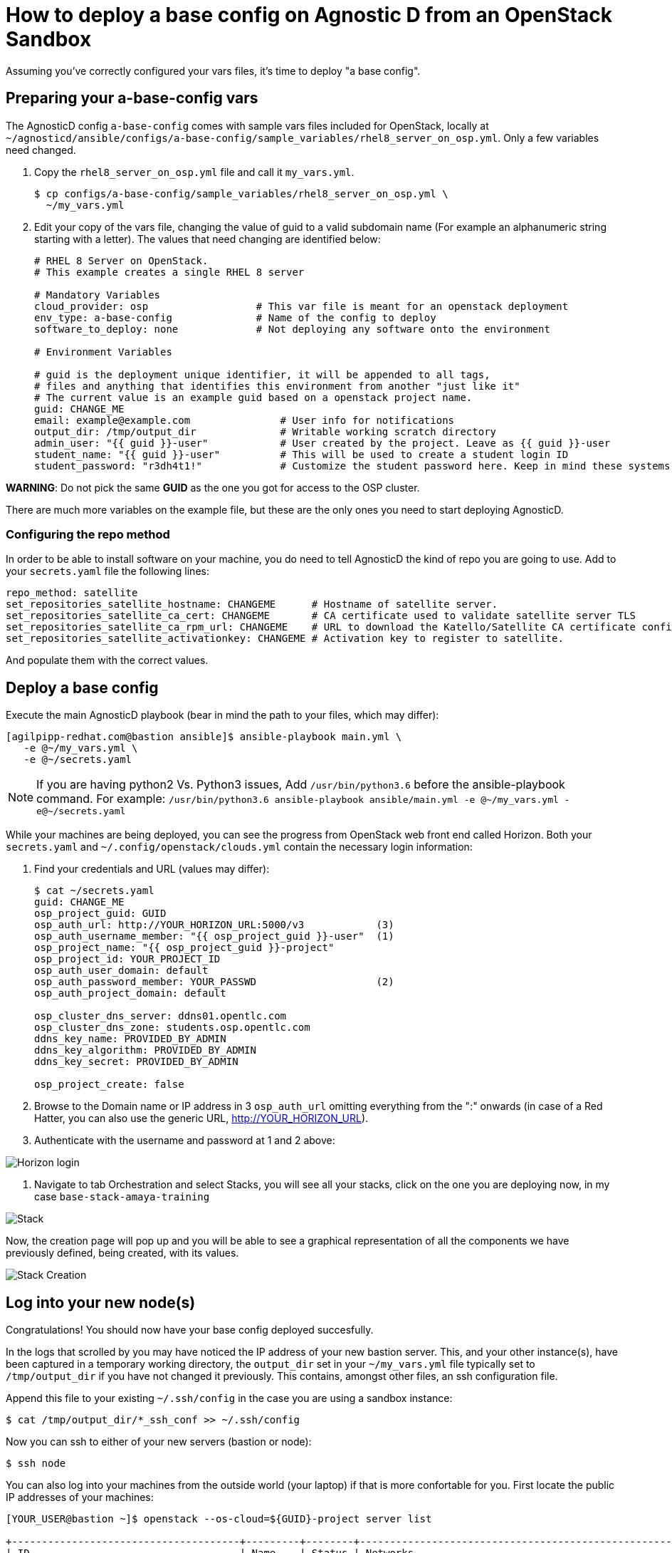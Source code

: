 
= How to deploy a base config on Agnostic D from an OpenStack Sandbox

Assuming you’ve correctly configured your vars files, it’s time to deploy "a base config".

== Preparing your a-base-config vars
The AgnosticD config `a-base-config` comes with sample vars files included for OpenStack, locally at `~/agnosticd/ansible/configs/a-base-config/sample_variables/rhel8_server_on_osp.yml`. Only a few variables need changed.

. Copy the `rhel8_server_on_osp.yml` file and call it `my_vars.yml`.
+
[source,bash]
----
$ cp configs/a-base-config/sample_variables/rhel8_server_on_osp.yml \
  ~/my_vars.yml
----

. Edit your copy of the vars file, changing the value of guid to a valid subdomain name (For example an alphanumeric string starting with a letter). The values that need changing are identified below:
+
[source,bash]
----
# RHEL 8 Server on OpenStack.
# This example creates a single RHEL 8 server

# Mandatory Variables
cloud_provider: osp                  # This var file is meant for an openstack deployment
env_type: a-base-config              # Name of the config to deploy
software_to_deploy: none             # Not deploying any software onto the environment

# Environment Variables

# guid is the deployment unique identifier, it will be appended to all tags,
# files and anything that identifies this environment from another "just like it"
# The current value is an example guid based on a openstack project name.
guid: CHANGE_ME
email: example@example.com               # User info for notifications
output_dir: /tmp/output_dir              # Writable working scratch directory
admin_user: "{{ guid }}-user"            # User created by the project. Leave as {{ guid }}-user
student_name: "{{ guid }}-user"          # This will be used to create a student login ID
student_password: "r3dh4t1!"             # Customize the student password here. Keep in mind these systems may be public facing.

----

*WARNING*: Do not pick the same *GUID* as the one you got for access to the OSP cluster.	

There are much more variables on the example file, but these are the only ones you need to start deploying AgnosticD.

=== Configuring the repo method
In order to be able to install software on your machine, you do need to tell AgnosticD the kind of repo you are going to use. Add to your `secrets.yaml` file the following lines:
[source,bash]
----
repo_method: satellite
set_repositories_satellite_hostname: CHANGEME      # Hostname of satellite server.
set_repositories_satellite_ca_cert: CHANGEME       # CA certificate used to validate satellite server TLS
set_repositories_satellite_ca_rpm_url: CHANGEME    # URL to download the Katello/Satellite CA certificate configuration RPM
set_repositories_satellite_activationkey: CHANGEME # Activation key to register to satellite.
----
And populate them with the correct values.

== Deploy a base config

Execute the main AgnosticD playbook (bear in mind the path to your files, which may differ):
[source,bash]
----
[agilpipp-redhat.com@bastion ansible]$ ansible-playbook main.yml \
   -e @~/my_vars.yml \ 
   -e @~/secrets.yaml
----

NOTE: If you are having python2 Vs. Python3 issues, Add `/usr/bin/python3.6` before the ansible-playbook command. For example: `/usr/bin/python3.6 ansible-playbook ansible/main.yml -e @~/my_vars.yml -e@~/secrets.yaml`

While your machines are being deployed, you can see the progress from OpenStack web front end called Horizon.
Both your `secrets.yaml` and `~/.config/openstack/clouds.yml` contain the necessary login information:

. Find your credentials and URL (values may differ):
+
[source,bash]
----
$ cat ~/secrets.yaml
guid: CHANGE_ME
osp_project_guid: GUID
osp_auth_url: http://YOUR_HORIZON_URL:5000/v3            (3)
osp_auth_username_member: "{{ osp_project_guid }}-user"  (1)
osp_project_name: "{{ osp_project_guid }}-project"
osp_project_id: YOUR_PROJECT_ID
osp_auth_user_domain: default
osp_auth_password_member: YOUR_PASSWD                    (2)
osp_auth_project_domain: default

osp_cluster_dns_server: ddns01.opentlc.com
osp_cluster_dns_zone: students.osp.opentlc.com
ddns_key_name: PROVIDED_BY_ADMIN
ddns_key_algorithm: PROVIDED_BY_ADMIN
ddns_key_secret: PROVIDED_BY_ADMIN

osp_project_create: false
----

. Browse to the Domain name or IP address in 3 `osp_auth_url` omitting everything from the ":" onwards (in case of a Red Hatter, you can also use the generic URL, http://YOUR_HORIZON_URL).

. Authenticate with the username and password at 1 and 2 above:

image::../images/horizon_login.png[Horizon login]

. Navigate to tab Orchestration and select Stacks, you will see all your stacks, click on the one you are deploying now, in my case `base-stack-amaya-training`

image::../images/stacks.png[Stack]

Now, the creation page will pop up and you will be able to see a graphical representation of all the components we have previously defined, being created, with its values.

image::../images/stack_creation.png[Stack Creation]

== Log into your new node(s)

Congratulations!
You should now have your base config deployed succesfully.

In the logs that scrolled by you may have noticed the IP address of your new bastion server. This, and your other instance(s), have been captured in a temporary working directory, the `output_dir` set in your `~/my_vars.yml` file typically set to `/tmp/output_dir` if you have not changed it previously. This contains, amongst other files, an ssh configuration file.

Append this file to your existing `~/.ssh/config` in the case you are using a sandbox instance:
[source,bash]
----
$ cat /tmp/output_dir/*_ssh_conf >> ~/.ssh/config
----

Now you can ssh to either of your new servers (bastion or node):
[source,bash]
----
$ ssh node
----

You can also log into your machines from the outside world (your laptop) if that is more confortable for you. First locate the public IP addresses of your machines:
[source,bash]
----
[YOUR_USER@bastion ~]$ openstack --os-cloud=${GUID}-project server list

+--------------------------------------+---------+--------+---------------------------------------------------------+-------+---------+
| ID                                   | Name    | Status | Networks                                                | Image | Flavor  |
+--------------------------------------+---------+--------+---------------------------------------------------------+-------+---------+
| 2715f0d9-51e1-4619-a97e-c841914dddf6 | node    | ACTIVE | testamaya-default-network=192.168.47.26                 |       | 2c2g30d |
| 947d6397-c152-4a38-9825-02f9fa50c03e | bastion | ACTIVE | 98e1-testnet-network=192.168.0.35, 169.47.191.80        |       | 2c2g30d |
+--------------------------------------+---------+--------+---------------------------------------------------------+-------+---------+
----

You can log using your `${GUID}_infra_ssh_key.pem` key file in the `/tmp/output_dir`. Please note that the key file should be copied from the machine you launched the playbook to the machine you want to jump from.
[source,bash]
---- 
sassenach:~ Cibeles$ ssh -i /tmp/output_dir/testamaya_infra_ssh_key.pem cloud-user@169.47.188.156
Last login: Thu May 28 10:49:27 2020 from 90.77.177.210
[cloud-user@bastion 0 ~]$
----

=== See your Deployment from your OSP

. Authenticate with the username and password at 1 and 2 above

. Select the Network Dropdown then Network Topology

image::../images/horizon_net_menu.png[Network topology menu]

. Here you can see your original Sandbox Instance and your new bastion and node, as well as their network attributes:

image::../images/horizon_netwk_top.png[Network topology]

=== Other important variables

The `rhel8_server_on_ec2.yml` file located at `~agnosticd/ansible/configs/a-base-config/sample_variables` is full of comments for easier understanding, but since it's also lengthy, here I'll cover some of the most important variables you may find that will allow you to rapidly customize your AgnosticD deployment:

==== Instance Variables
Instance variables will allow you to choose the operating system type and version, as well as the flavor of the OSP instance. These are defined on the "instance variables section" as follows:
[source,bash]
----
rhel_image: rhel-8.1                     # Image within OSP to use for systems
node_instance_count: 1                   # The number of nodes to deploy for this environment
node_instance_image: "{{ rhel_image }}"  # Image to use for the node_instance defined in the default_vars.yml
node_instance_type: 2c2g30d              # Existing OSP flavor
node_rootfs_size: 30                     # Size of the root filesystem
----

In order to know where to pull the images from, you can simply run `openstack image list --os-cloud=GUID-project` from your bastion machine to see all the images available.
[source,bash]
----
[agilpipp-redhat.com@bastion ~]$ openstack image list --os-cloud=a890-project |grep -i rhel
| d724a4f9-94d5-47db-8e48-3fbca378aa4f | rhel-8.0-update-3          active |
| 073088b1-9533-4301-9b75-49f9a8760c04 | rhel-8.1                   active |
| 08269fc5-1f16-43e1-abac-346b302ef780 | rhel-8.1-dnsmasq           active |
| 5d108a3c-24f9-45f1-b389-ae106553e0f1 | rhel-server-7.6-update-5   active |
| 93de52d1-2982-43e6-8481-491fc93225e9 | rhel-server-7.7            active |
| 49271e6c-2d3e-4f78-95c8-4cab3c96ac29 | rhel-server-7.7-update-2   active |
----

==== Packages Variables

You can also customize the packages to be installed and repos to be available on your nodes machines, you can find them under the packages section as follows:
[source,bash]
----
rhel_repos:                              # Repositories that will be available in the environment.
  - rhel-8-for-x86_64-baseos-rpms
  - rhel-8-for-x86_64-appstream-rpms

update_packages: false                   # Update all packages on system after configuration. true/false
----

Please note that available repos are linked to your RHN credentials that would have been provided on your secrets file.
[source,bash]
----
common_packages:                         # Packages to be installed on each node
  - unzip
  - bash-completion
  - wget
  - vim-enhanced
----

== Clean up

In order to free resources, when you no longer need your deployment, or if you are making changes (i.e adding more nodes, users, changing the OS, etc.) it is highly recommended that you clean up your previous deployment as follows:

[source,bash]
----
[agilpipp-redhat.com@bastion ansible]$ ansible-playbook destroy.yml \
   -e @~/my_vars.yml \ 
   -e @~/secrets.yaml
----

Another way to clean your instances is via OpenStack, simply do `openstack stack delete <stack-name> or <stack-id>` as follows:
[source,bash]
----

[agilpipp-redhat.com@bastion ~]$ openstack --os-cloud=69d3-project stack list
+--------------------------------------+---------------------------+-----------------+----------------------+--------------+
| ID                                   | Stack Name                | Stack Status    | Creation Time        | Updated Time |
+--------------------------------------+---------------------------+-----------------+----------------------+--------------+
| 951ea004-d164-4d44-a1ec-10865a6fe191 | base-stack-amaya-training | CREATE_COMPLETE | 2020-06-19T14:35:51Z | None         |
| 93c65854-7156-4fdb-82dc-19211f4ceb77 | base-stack-a890           | CREATE_COMPLETE | 2020-06-19T12:29:59Z | None         |
+--------------------------------------+---------------------------+-----------------+----------------------+--------------+

[agilpipp-redhat.com@bastion ~]$ openstack stack delete base-stack-amaya-training
----